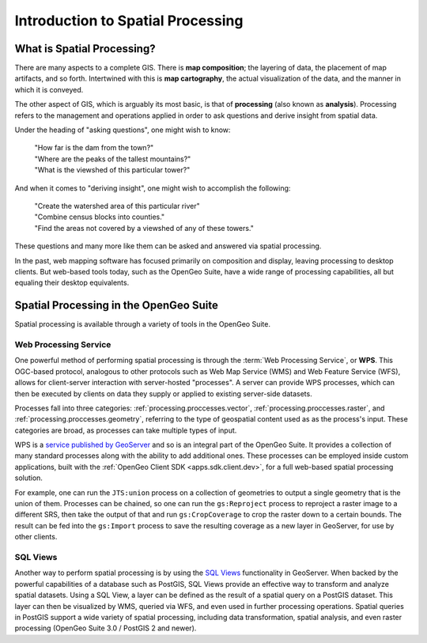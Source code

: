 .. _processing.intro:

Introduction to Spatial Processing
==================================

What is Spatial Processing?
---------------------------

There are many aspects to a complete GIS.  There is **map composition**; the layering of data, the placement of map artifacts, and so forth.  Intertwined with this is **map cartography**, the actual visualization of the data, and the manner in which it is conveyed.

The other aspect of GIS, which is arguably its most basic, is that of **processing** (also known as **analysis**).  Processing refers to the management and operations applied in order to ask questions and derive insight from spatial data.

Under the heading of "asking questions", one might wish to know:

 | "How far is the dam from the town?"
 | "Where are the peaks of the tallest mountains?"
 | "What is the viewshed of this particular tower?"

And when it comes to "deriving insight", one might wish to accomplish the following:

 | "Create the watershed area of this particular river"
 | "Combine census blocks into counties."
 | "Find the areas not covered by a viewshed of any of these towers."

These questions and many more like them can be asked and answered via spatial processing.

In the past, web mapping software has focused primarily on composition and display, leaving processing to desktop clients.  But web-based tools today, such as the OpenGeo Suite, have a wide range of processing capabilities, all but equaling their desktop equivalents.


Spatial Processing in the OpenGeo Suite
---------------------------------------

Spatial processing is available through a variety of tools in the OpenGeo Suite.

Web Processing Service
~~~~~~~~~~~~~~~~~~~~~~

One powerful method of performing spatial processing is through the :term:`Web Processing Service`, or **WPS**.  This OGC-based protocol, analogous to other protocols such as Web Map Service (WMS) and Web Feature Service (WFS), allows for client-server interaction with server-hosted "processes".  A server can provide WPS processes, which can then be executed by clients on data they supply or applied to existing server-side datasets.

Processes fall into three categories:  :ref:`processing.proccesses.vector`, :ref:`processing.proccesses.raster`, and :ref:`processing.proccesses.geometry`, referring to the type of geospatial content used as as the process's input. These categories are broad, as processes can take multiple types of input.

WPS is a `service published by GeoServer <../geoserver/extensions/wps/>`_ and so is an integral part of the OpenGeo Suite.  It provides a collection of many standard processes along with the ability to add additional ones.  These processes can be employed inside custom applications, built with the :ref:`OpenGeo Client SDK <apps.sdk.client.dev>`, for a full web-based spatial processing solution.

For example, one can run the ``JTS:union`` process on a collection of geometries to output a single geometry that is the union of them.  Processes can be chained, so one can run the ``gs:Reproject`` process to reproject a raster image to a different SRS, then take the output of that and run ``gs:CropCoverage`` to crop the raster down to a certain bounds.  The result can be fed into the ``gs:Import`` process to save the resulting coverage as a new layer in GeoServer, for use by other clients.

SQL Views
~~~~~~~~~

Another way to perform spatial processing is by using the `SQL Views <../geoserver/data/database/sqlview.html>`_ functionality in GeoServer.  When backed by the powerful capabilities of a database such as PostGIS, SQL Views provide an effective way to transform and analyze spatial datasets.  Using a SQL View, a layer can be defined as the result of a spatial query on a PostGIS dataset.  This layer can then be visualized by WMS, queried via WFS, and even used in further processing operations.  Spatial queries in PostGIS support a wide variety of spatial processing, including data transformation, spatial analysis, and even raster processing (OpenGeo Suite 3.0 / PostGIS 2 and newer).


.. Commented out until GeoScript is included.

.. GeoScript
.. ~~~~~~~~~
..
.. As an additional option, administrators can utilize basic processing functionality through GeoScript, a tool that adds spatial capabilities to scripting languages such as JavaScript and Python.  GeoScript facilitates a connection between these languages and the Java Virtual Machine where GeoServer runs, eliminating the need for coding processes directly in Java.